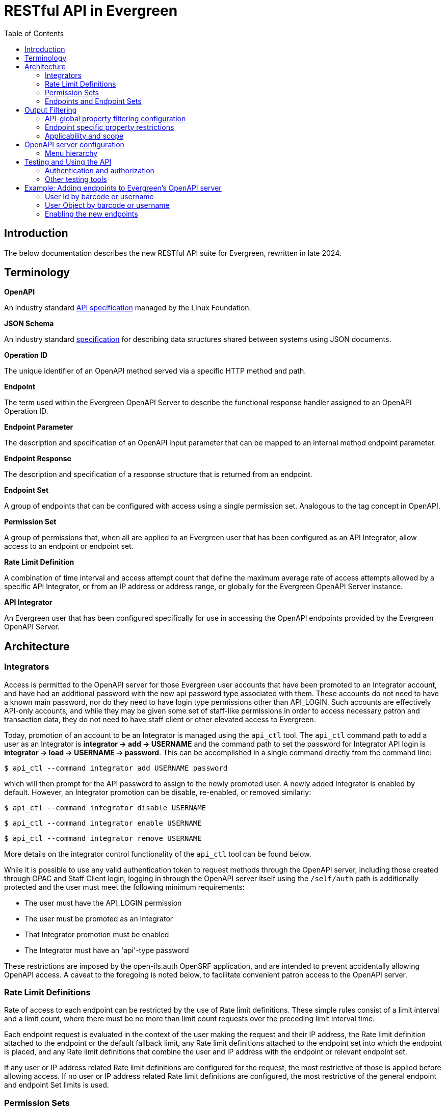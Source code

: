 = RESTful API in Evergreen =
:toc:

== Introduction ==

The below documentation describes the new RESTful API suite for Evergreen, rewritten in late 2024.

== Terminology ==

**OpenAPI**

An industry standard https://swagger.io/specification/[API specification] managed by the Linux Foundation.

**JSON Schema**

An industry standard https://json-schema.org/specification[specification] for describing data structures shared between systems using JSON documents.

**Operation ID**

The unique identifier of an OpenAPI method served via a specific HTTP method and path.

**Endpoint**

The term used within the Evergreen OpenAPI Server to describe the functional response handler assigned to an OpenAPI Operation ID.

**Endpoint Parameter**

The description and specification of an OpenAPI input parameter that can be mapped to an internal method endpoint parameter.

**Endpoint Response**

The description and specification of a response structure that is returned from an endpoint.

**Endpoint Set**

A group of endpoints that can be configured with access using a single permission set. Analogous to the tag concept in OpenAPI.

**Permission Set**

A group of permissions that, when all are applied to an Evergreen user that has been configured as an API Integrator, allow access to an endpoint or endpoint set.

**Rate Limit Definition**

A combination of time interval and access attempt count that define the maximum average rate of access attempts allowed by a specific API Integrator, or from an IP address or address range, or globally for the Evergreen OpenAPI Server instance.

**API Integrator**

An Evergreen user that has been configured specifically for use in accessing the OpenAPI endpoints provided by the Evergreen OpenAPI Server.

== Architecture ==

=== Integrators ===

Access is permitted to the OpenAPI server for those Evergreen user accounts that have been promoted to an Integrator account, and have had an additional password with the new api password type associated with them. These accounts do not need to have a known main password, nor do they need to have login type permissions other than API_LOGIN. Such accounts are effectively API-only accounts, and while they may be given some set of staff-like permissions in order to access necessary patron and transaction data, they do not need to have staff client or other elevated access to Evergreen.

Today, promotion of an account to be an Integrator is managed using the `api_ctl` tool. The `api_ctl` command path to add a user as an Integrator is *integrator -> add -> USERNAME* and the command path to set the password for Integrator API login is *integrator -> load -> USERNAME -> password*. This can be accomplished in a single command directly from the command line:

`$ api_ctl --command integrator add USERNAME password`

which will then prompt for the API password to assign to the newly promoted user. A newly added Integrator is enabled by default. However, an Integrator promotion can be disable, re-enabled, or removed similarly:

`$ api_ctl --command integrator disable USERNAME`

`$ api_ctl --command integrator enable USERNAME`

`$ api_ctl --command integrator remove USERNAME`

More details on the integrator control functionality of the `api_ctl` tool can be found below.

While it is possible to use any valid authentication token to request methods through the OpenAPI server, including those created through OPAC and Staff Client login, logging in through the OpenAPI server itself using the `/self/auth` path is additionally protected and the user must meet the following minimum requirements:

* The user must have the API_LOGIN permission 
* The user must be promoted as an Integrator 
* That Integrator promotion must be enabled 
* The Integrator must have an 'api'-type password 

These restrictions are imposed by the open-ils.auth OpenSRF application, and are intended to prevent accidentally allowing OpenAPI access. A caveat to the foregoing is noted below, to facilitate convenient patron access to the OpenAPI server.

=== Rate Limit Definitions ===

Rate of access to each endpoint can be restricted by the use of Rate limit definitions. These simple rules consist of a limit interval and a limit count, where there must be no more than limit count requests over the preceding limit interval time.

Each endpoint request is evaluated in the context of the user making the request and their IP address, the Rate limit definition attached to the endpoint or the default fallback limit, any Rate limit definitions attached to the endpoint set into which the endpoint is placed, and any Rate limit definitions that combine the user and IP address with the endpoint or relevant endpoint set.

If any user or IP address related Rate limit definitions are configured for the request, the most restrictive of those is applied before allowing access. If no user or IP address related Rate limit definitions are configured, the most restrictive of the general endpoint and endpoint Set limits is used.

=== Permission Sets ===

Access to each API method is restricted based on the Evergreen permissions assigned to the user that has been promoted to Integrator. For flexibility and ease of configuration, these access permissions can be grouped into permission sets. These permission sets are then assigned to endpoints and endpoint set, described below, and the
Integrator must have all of the permissions in at least one of the permission sets in effect for an endpoint in order to successfully call the API method.

For example, there are two stock permission sets associated with the _self_ endpoint set, which includes the primary authentication API method located at the `/self/auth` path and methods that allow user self-service functionality. 

One set, the _Self - standard permissions_ permission set, includes just the OPAC_LOGIN permission. This allows
normal patron-type users that have been promoted to Integrator and have been given an API password to log into the OpenAPI server using Basic authentication. This user will log in with that separate password to access the self-service methods, or use the URL parameter login to supply a login type of "opac" with their main username and password credentials. Another set, the _Self - API only_ permission set, contains the new API_LOGIN and REST.api permissions and allows login and self-service requests only for Integrator users that have both of those new permission. They do not need to have the OPAC_LOGIN permission.

As a more complicated example, there exists a stock API method at the path `/patron/:userid` which returns detailed user information on the user with an ID specified at the `:userid` placeholder. This method is in the patron-oriented _patron_ endpoint set which is protected by default using two permission sets, one containing the API_LOGIN, REST.api, and REST.api.patrons permissions, and the other containing the STAFF_LOGIN and VIEW_USER permissions. Additionally, an administrator may associate the endpoint with an endpoint-specific permission set, named _Custom patron retrieval_ for this example, containing REST.api and REST.api.patrons.detail.read permissions.

Thus, there are three permission sets in effect for the `/patron/:userid` endpoint:

* _Patrons - standard permissions_: STAFF_LOGIN, VIEW_USER 
* _Patrons - API only_: API_LOGIN, REST.api, REST.api.patrons 
* _Custom patron retrieval_: API_LOGIN, REST.api, REST.api.patrons.detail.read 

The first permission set would be congruent with a normal Evergreen staff account accessing the OpenAPI server with a Staff Client authentication token, the second with an Integrator account that has been granted general patron-related API access, and the third with an Integrator account that has been granted specific access to that one API endpoint by having the REST.api.patrons.detail.read permission, but does not have general patron-related REST.api.patrons permission.

NOTE: For convenience, it is possible to pass a login type parameter either using the URL parameter style login, or by adding the desired login type to the end of the Basic authentication string, separated from the username and password by a colon, before base64 encoding the data. This allows non-Integrator accounts to log into the OpenAPI server if they could otherwise log into Evergreen using a login type other than "api".

If an authenticated account accessing this API has all of the permissions in any of those sets, then the API's logic is allowed to execute. Users are assigned permissions in the normal Evergreen way, by having the permission added to their account directly or by being made a member of a primary or secondary permission group which has the permission assigned to it.

Once the permission to execute the API's logic has been established, the requesting account's normal permissions must still be applied to any underlying action. In this example, if the backend method that retrieves patron record detail requires the VIEW_USER permission be granted to the requestor at the home library of the patron record, that must still hold in order for the API to return the requested data.

==== Default Permission Groups ====

The new, additional permission groups meant to support API access for Integrator accounts (that is, via the "api-only" permission sets) look like this:

[width="100%",cols="10%,46%,44%",options="header",]
|===
|*id* |*perm_group* |*permissions*
|25 |API Integrator |API_LOGIN ; REST.api
|26 |Patron API |REST.api.patrons
|27 |Organizational Unit API |REST.api.orgs
|28 |Bib Record API |REST.api.bibs
|29 |Item Record API |REST.api.items
|30 |Holds API |REST.api.holds
|31 |Debt Collection API |REST.api.collections
|32 |Course Reserves API |REST.api.courses
|===

=== Endpoints and Endpoint Sets ===

Evergreen's OpenAPI Server exposes specific business logic functions and data access pathways as API endpoints.

Each of these endpoints present a single backend function, usually a way to request particular data or initiate a specific action, by translating OpenAPI paths, HTTP methods, and HTTP headers and parameters to handler functions and their necessary parameters.

These handler functions may be either OpenSRF service and method pairs, or when some amount of pre- or post-processing of an OpenSRF method call is required, a Perl module and optional sub name that supplies any necessary additional logic.

Once the handler has run, the requested output is translated to an OpenAPI response, normally as JSON or XML formatted data. The requests may make use of parameter data passed via HTTP path components or query parameters, HTTP cookies or headers, or the HTTP request body.

Endpoints can be thought of as OpenAPI wrappers to existing Evergreen functionality implemented in OpenSRF.

Structurally, each endpoint consists of the following information:

* _Operation ID_ - The unique identifier for the endpoint. 
* _Path_ - The HTTP path, which may include contextual information such as placeholders for identifiers or behavioral options, that makes up part of the URL used to address the service through a standard web server. 
* _HTTP Method_ - The HTTP verb used to signal the type of action being requested; one of `get`, `put`, `post`, `delete`, and `patch`. 
* _Security method_ - How the OpenAPI server should expect to receive authentication and authorization credentials. 
** The specialized authentication endpoint can use Basic and Parameter Security. 
** All other endpoints default to Bearer Authentication, though all of Bearer, Cookie, and Parameter are generally usable for most endpoints. 
* _Summary_ - A textual description of the purpose of the endpoint. 
* _Method Source_ - Either an OpenSRF application name, or Perl package name. 
* _Method Name_ - Either an OpenSRF method from the OpenSRF application, or Perl subroutine from the Perl package. 
* _Method Parameters_ - A space-separated mapping from the available named OpenAPI parameters and environmental data to the positional parameters of the backend OpenSRF method or Perl subroutine. 
* _Active flag_ - Controls general access to the configured endpoint; when active, the endpoint is exposed through OpenAPI. 
* _Default Rate Limit Definition_ - Rate limit definition to apply to the endpoint, unless a context-specific user rate limit or IP address rate limit is configured. 
** The authentication endpoints use the "100 requests per second" rate limit by default. 
** All other endpoints default to "1 request per second per user" if the user is known to the server at request time, or to "1 request per second per IP address" if the IP address is available to the server at request time, or "1 request per second globally" if neither are available at the time of the request. 

These endpoints can then be gathered together into logical groups, called endpoint sets, to simplify access configuration and documentation. Endpoint sets can supply permission sets and rate limit definitions for endpoints that they contain. For permission sets, if an endpoint is in more than one endpoint set, all mapped permission sets are applied to the endpoint and successful authorization against any of the permission sets will allow access.

Rate limit definition selection is more complicated, but fully predictable. 

First, all definitions related to the relevant endpoint sets (and the specific endpoint) that are attached with the context of the user or their IP address, if any, are compared and the strictest rate limit definition is applied. If there are no user or IP address contextual rate limit definitions in place, the strictest rate limit definition attached to the endpoint or any of its endpoint set is applied to the request, first against the user for the endpoint if the user is known, then against the IP address for the endpoint if the IP address is known, or finally, globally against the endpoint.

==== Endpoint Parameters ====

Because OpenSRF and OpenAPI have different calling conventions as well as different response format and structure, it is necessary to map between these two programmatic interfaces. Where possible, the OpenAPI server translates between simple JSON Objects and Evergreen fieldmapper objects automatically, validating both input and output for validity and correctness.

Parameter mapping is configured by describing the expected incoming parameter layout in terms of input type, location, and name. Parameters to OpenAPI endpoints can be passed as part of the URL path, as URL query parameters, as HTTP headers, or as cookies.

The datatype of each parameter is specified as either a JSON schema datatype, with the ability to specify an expected element type for arrays or expect semantic format for scalar types, or as an Evergreen fieldmapper class hint.

**Supported JSON schema datatypes**

* object 
* array 
* boolean 
* string 
* integer 
* number 

**Supported optional JSON schema scalar semantic format descriptors**

* String formats 
** date-time 
** date 
** time 
** interval 
** email 
** uri 
** identifier 
** password 
* Number formats 
** money 
** float 
* Integer format 
** int64 

Additionally, all Fieldmapper class hints can be used as parameter types, and the OpenAPI server will validate incoming JSON Objects to confirm that they contain all required properties, and do not contain any that are not defined by the Fieldmapper IDL.

In addition to the location, type, and format configuration, OpenAPI parameters can be marked as required, which will be validated by the OpenAPI server, and can define a default value to be passed when non-required parameters are not supplied by the user.

Once parameters have been described, they are available for mapping into OpenSRF positional parameters. This OpenSRF calling convention mapping is configured at the endpoint level. The named OpenAPI parameters are accessible in two ways:

* Via the `param` namespace, which supplies the last instance of the parameter processed when the parameter is expected to carry one value and a scalar should be passed to the backend method. For example `param.userid` might be the userid value extracted from a URL path placeholder. 
* Via the `every_param` namespace, if a parameter is expected to be repeatable and all values should be passed to the backend method. For example `every_param.org` might be all values from a repeatable `org` URL query parameter. 

In addition to the named parameters provided directly to the OpenAPI server as described above and accessed through the `param` and `every_param` namespaces, several built-in reserved parameter names are available to all non-authentication methods:

* `eg_auth_token` - The authentication token provided with the HTTP request, usually via the authentication header as a Bearer token. 
* `eg_user_id` - The user id of the authenticated user. 
* `eg_user_obj` - The full user object of the authenticated user. 
* `req.json` - The HTTP request body, parsed as JSON and provided as a Perl data object to the backend method. 
* `req.text` - The HTTP request body, as plain text. 

Finally, quoted string literals can be used as mapped positional parameters in cases where the backend method requires some value, but there is no need to make the parameter available from end-user input.

Configured OpenAPI parameters are mapped to backend parameters in a space separated list associated with the endpoint, which also defines the type, manner, and location of the backend method. For example, the "/self/me" path that retrieves the user record for the logged in user, and the "/patron/\{userid}" path that attempts to retrieve an arbitrary user record, subject to all API access and Evergreen permission restrictions, use the same backend method, and substantively differ only in their parameter mapping:

* /self/me: `eg_auth_token eg_user_id` 
* /patron/\{userid}: `eg_auth_token param.userid` 

==== Endpoint Responses ====

Endpoint responses are described in a very similar way to parameters, with optional output validation and optional Fieldmapper class hint or JSON Schema type information. However, they differ in that responses cannot have a default value, and are also described by their HTTP response status code (200, 401, 404, 500, etc) and message, as well as their expected MIME content type. The content type will generally be either `application/json or text/plain`, though, for example, the provided bibliographic record retrieval endpoint also offers both `application/xml` and `application/octet-stream` to support alternate negotiated formats.

In order to support varying response formats, the OpenAPI server investigates the HTTP Accept header for each request and determines the best response type-match to the requested content type; this is called the resolved content format. The resolution of the best content type to respond with based on the Accept header is performed per the HTTP specification, taking into account the "q" weight parameter as well as the completeness (or, use of wildcards) for the types. This is made available to the parameter mapping function with the special reserved name `eg_req_resolved_content_format`, and when using a Perl module and method rather than an OpenSRF service and method, to the handler method via the `stash()` function of the invocant, which is passed as its first method parameter.

The default resolved content format is assumed to be `json` to support JSON Schema and Fieldmapper object output which will be the most common result. The high-level types that can be detected and used are:

* json 
* text 
* html 
* xml 
* binary 

For those responses that return JSON data, either validated or unvalidated, OpenAPI server supports an `Accept` header extension, provided using the HTTP-standard `Accept` header extension mechanism, which allows an API consumer to request slim responses stripped of all properties that contain a `null` value. As a peer to the normal "q" weight parameter in the `Accept` header, a "filterNulls" parameter with a true value ("t" or "1") will enable this mode.

This "filterNulls" behavioral modifier can also be supplied via a new HTTP header called `X-EG-OpenAPI-Options`.

Adding this option through either header can reduce the size of most responses that contain Fieldmapper objects by more than 50%.

==== Default Endpoint Set ====

The default endpoint set (with endpoints listed for convenience) to permission set mapping is:

[width="100%",cols="18%,37%,45%",options="header",]
|===
|*endpoint_set* |*endpoints* |*perm_sets*
|orgs a|
retrieveFullOrgTree

retrieveOneOrg

retrieveOrgList

retrievePartialOrgTree

a|
"Orgs - API only" (API_LOGIN, REST.api, REST.api.orgs)

"Orgs - standard permissions" (OPAC_LOGIN)

|collections a|
collectionsPatronsOfInterest

collectionsPatronsOfInterestWarning

a|
"Collections - API only" (API_LOGIN, REST.api, REST.api.collections)

"Collections - standard permissions" (STAFF_LOGIN, VIEW_USER)

|holds a|
retrieveHold

retrieveHoldPickupLocations

a|
"Holds - API only" (API_LOGIN, REST.api, REST.api.holds)

"Holds - standard permissions" (STAFF_LOGIN, VIEW_USER)

|self a|
authenticateUser

cancelSelfHold

checkinSelfCirc

logoutUser

renewSelfCirc

requestSelfCirc

requestSelfHold

retrieveSelfCirc

retrieveSelfCircHistory

retrieveSelfCircs

retrieveSelfHold

retrieveSelfHolds

retrieveSelfProfile

retrieveSelfXact

retrieveSelfXacts

selfActivePenalties

selfPenalty

selfUpdateParts

updateSelfHold

a|
"Self - API only" (API_LOGIN, REST.api)

"Self - standard permissions" (OPAC_LOGIN)

|courses a|
activeCourses

activeRoles

retrieveCourse

retrieveCourseMaterials

retrieveCourseUsers

a|
"Courses - API only" (API_LOGIN, REST.api)

"Courses - standard permissions" (STAFF_LOGIN)

|patrons a|
cancelPatronHold

checkinPatronCirc

collectionsGetPatronDetail

collectionsPutPatronInCollections

collectionsRemovePatronFromCollections

patronATEvent

patronATEvents

patronActiveMessages

patronActivePenalties

patronActivityLog

patronMessage

patronMessageArchive

patronMessageUpdate

patronPenalty

renewPatronCirc

requestPatronCirc

requestPatronHold

retrievePatronCirc

retrievePatronCircHistory

retrievePatronCircs

retrievePatronHold

retrievePatronHolds

retrievePatronProfile

retrievePatronXact

retrievePatronXacts

searchPatrons

updatePatronHold

verifyUserCredentials

a|
"Patrons - API only" (API_LOGIN, REST.api, REST.api.patrons)

"Patrons - standard permissions" (STAFF_LOGIN, VIEW_USER)

|items a|
createItem

deleteItem

newItems

retrieveItem

updateItem

a|
"Items - API only" (API_LOGIN, REST.api, REST.api.items)

"Items - standard permissions" (OPAC_LOGIN)

|bibs a|
bibDisplayFields

createOneBib

deleteOneBib

retrieveOneBib

retrieveOneBibHoldings

updateBREParts

updateOneBib

a|
"Bibs - API only" (API_LOGIN, REST.api, REST.api.bibs)

"Bibs - standard permissions" (OPAC_LOGIN)

|===

== Output Filtering ==

Available properties on Fieldmapper object output can be restricted through the use of several Library and User settings. These settings define whitelisted and blacklisted properties, with blacklisted property removal taking precedence over whitelisted property inclusion, where different settings conflict.

=== API-global property filtering configuration ===

The content of these settings is a comma-separated list of values, which are made up of the Fieldmapper class hint and the specific Fieldmapper property to be addressed. For example, to change the visibility of the
Date of Birth column from the `actor.usr table`, one would add `au.dob` to the appropriate setting value, where "au" is the Fieldmapper class hint for the class representing the actor.usr table in the database, and "dob" is the Fieldmapper property representing, and column name, which holds the date of birth data.

Whitelisting one or more properties on a Fieldmapper class will cause all other properties to be redacted by setting their values to `null`. Blacklisting one or more properties will cause only those named properties to be redacted in this way.

Library settings are evaluated in the context of the Integrator user's home library, and are inheritable from parent locations in the same manner as all other Library settings. Two Library settings are for
API-global use:

* REST.api.whitelist_properties - Allow a particular set of properties, and only those properties, to be delivered to the Integrator across all API endpoints. 
* REST.api.blacklist_properties - Disallow a particular set of properties to be delivered to the Integrator across all API endpoints. 

User settings can also be used to add Integrator-specific whitelist and blacklist rules. To apply API-global, Integrator-specific properties restrictions, two new stock User Setting Types are available, with the same name and function as the Library settings above. Because these are user-specific, administrators can provide specific Integrator accounts access to more data with more whitelisted properties, or further restrict access by adding additional blacklist properties.

=== Endpoint specific property restrictions ===

In addition to the API-global Library and User settings, administrators can create new Organizational Unit Setting Types (AKA Library Setting Types) and User Setting Types through the Server Administration interface. Setting types must be named following a specific pattern. The setting types must start with the string `REST.api.whitelist_properties.` or `REST.api.blacklist_properties.` for whitelisting or blacklisting respectively -- note the period -- and end with the endpoint's Operation ID. For example, if an administrator would like to restrict the output of the `searchPatron` endpoint so that it only returns the idof the patron, and the client is expected to retrieve the full patron record separately, they could configure following:

* Create a new Organizational Unit Setting Type with the name: `REST.api.whitelist_properties.searchPatron`
* Set the value of the new Library Setting to `au.id` at the top of the Organizational hierarchy in the Library Settings Editor. 

User Setting Types can be created through the Server Administration interface, as well. However, because there is no Staff Client interface for general User Setting maintenance, the `api_ctl` tool, discussed below, must be used to configure Integrator-specific whitelist and blacklist rules. Integrator-specific setting types are created automatically by `api_ctl` if they do not already exist for a particular endpoint, so administrators are not required to create User Setting Types by hand when using the `api_ctl` tool.

=== Applicability and scope ===

Both whitelist and blacklist settings can be used at the same time, though the one primary case for this would be to add a property to a more specific blacklist when it is already present on a general whitelist. This may be useful in the case where general API access should allow retrieval of a particular piece of information, but a specific integration should not provide this information because it is likely to be visible through some third party interface if it is delivered to the client application.

This output property restriction mechanism depends upon Evergreen's knowledge of the Integrator account making the request. In practice this means that all endpoints with the exception of the primary authentication endpoint, which only delivers an authentication token, will be protected using this feature. However, if local, custom endpoints are configured for an Evergreen instance that do not use the built-in security mechanisms, they cannot make use of this property restriction feature.

== OpenAPI server configuration ==

As mentioned above regarding the promotion of normal Evergreen user accounts to API Integrators, a new command line tool, called `api_ctl`, is available to configure and control the OpenAPI backend setup.

This tool presents a text menu-driven interface for administrators to configure the backend. In many situations, the tool can also be used with direct command line parameters when the administrator knows the menu path they would normally take to effect the desired configuration change.

A step-by-step example of this process is given below in the section xref:integrations:restful_api.adoc#adding_endpoints_example[Example: Adding endpoints to Evergreen’s OpenAPI server].

Once the desired configuration changes have been made, all instances of the API server must be restarted in order to load the new configuration.

=== Menu hierarchy ===

There are several standard options available at most levels of the menu hierarchy:

* top - go to the top level of the command hierarchy 
* back - go "up" one level in the command hierarchy 
* show - display the details of the currently loaded context configuration objects 
* details - toggle whether additional information about the objects configured by the current hierarchical command set is shown with the show command 
* quit - leave the tool 

There are common commands available for many objects that can be controlled through the api_ctl interface. Generally, objects can be listed, added, edited, and removed with menu options that are:

* list - Show a summary list of the objects of the type controlled by the current level of the menu hierarchy. 
* load - Set the current context object to be configured, based on the current level of the menu hierarchy. 
* unload - Unset the current context object the type of which is based on the current level of the menu hierarchy. 
* add - Add a new object of the type controlled by the current level of the menu hierarchy. 
* edit - Edit the current context object controlled by the current level of the menu hierarchy. 
* remove - Remove an object controlled by the current level of the menu hierarchy. 

You can see all options available at the current level of the option hierarchy by pressing the tab key.

The layout of the menu hierarchy when started without command line options is as follows:

* api - Control API endpoint configuration 
** endpoints - Configure endpoints 
*** list - List all endpoints 
*** load - Set the current context endpoint 
*** unload - Unset the current context endpoint 
*** add 
*** edit 
*** remove 
*** activate - Activate an inactive endpoint 
*** deactivate - Deactivate an active endpoint 
*** parameters - Configure the Parameters of the context endpoint 
**** list - List the OpenAPI Parameters of the context endpoint 
**** add 
**** edit 
**** remove 
*** responses - Configure the Response structure of the context endpoint 
**** list - List all Responses configured for the context endpoint 
**** add 
**** edit 
**** remove 
*** sets - Add and remove endpoint Set mappings for the context endpoint 
**** list - List the endpoint set to which the endpoint is assigned 
**** add - Add the context endpoint to an endpoint Set 
**** remove - Remove the context endpoint from an endpoint Set 
*** perm_sets - Manage permission sets assigned to the context endpoint 
**** list - List all permission sets assigned to the context endpoint 
**** add - Add a permission set to allow access to the context endpoint 
**** remove - Remove an assigned permission set from the context endpoint 
*** rate_limits - Used to manage the endpoint-specific rate-limiting configuration for the context endpoint 
**** ip_address - Manage IP address-based rate limiting 
***** list 
***** add 
***** edit 
***** remove 
**** integrator - Manage Integrator-based rate limiting 
***** list 
***** add 
***** edit 
***** remove 
** sets - Configure endpoint sets
*** list - List all endpoint sets
*** load - Set the current context endpoint set
*** unload - Unset the current context endpoint set
*** add 
*** edit 
*** remove 
*** activate - Activate an inactive endpoint set 
*** deactivate - Deactivate an active endpoint set 
*** endpoints - Manage endpoints mapped into the current context endpoint set 
**** list - List all endpoints in the current context endpoint set 
**** add - Add an endpoint to the current context endpoint set 
**** remove - Remove an endpoints from the current context endpoint set 
*** perm_sets - Manage permission sets assigned to the context endpoint set 
**** list - List all permission sets assigned to the context endpoint set 
**** add - Add a permission set to allow access to the context endpoint set 
**** remove - Remove an assigned permission set from the context endpoint set 
*** rate_limits Used to manage the endpoint set-wide rate-limiting configuration for the context endpoint set 
**** ip_address - Manage IP address-based rate limiting for the endpoint set 
***** list 
***** add 
***** edit 
***** remove 
**** integrator - Manage Integrator-based rate limiting for the endpoint set 
***** list 
***** add 
***** edit 
***** remove 
* integrator - Manage Integrator-promoted Evergreen user accounts 
** list - List all integrators 
** load - Set the current context Integrator 
** unload - Unset the current context Integrator 
** add - Promote an Evergreen user account to an API Integrator account 
** remove - Remove the Integrator promotion from an Evergreen user account 
** enable - Enable a disabled Integrator for API login 
** disable - Disable an enabled Integrator for API login 
** password - Set the API-specific password for the context integrator 
** permissions - Manage the user-specific permissions granted to an Integrator 
*** list - List the permissions granted to the current context Integrator 
*** add - Add a permission to the Integrator 
*** remove - Remove a permission from the Integrator 
** groups - Manage the Secondary Permission Groups to which an Integrator
belongs 
*** list - List the current context Integrator's Secondary Permission Groups 
*** add - Add the Integrator to a Secondary Permission Group 
*** remove - Remove the Integrator from a Secondary Permission Group 
** global_property_whitelist - Manage the Integrator-specific, API-global Fieldmapper property whitelist for an Integrator 
*** list - Show the current Integrator-specific, API-global whitelist 
*** set - Edit the current Integrator-specific, API-global whitelist 
*** remove - Remove the current Integrator-specific, API-global whitelist 
** global_property_blacklist - Manage the Integrator-specific, API-global Fieldmapper property blacklist for an Integrator 
*** list - Show the current Integrator-specific, API-global blacklist 
*** set - Edit the current Integrator-specific, API-global blacklist 
*** remove - Remove the current Integrator-specific, API-global blacklist 
** endpoint_property_whitelist - Manage the Integrator-specific, endpoint-specific Fieldmapper property whitelists for an Integrator 
*** list - List the current endpoint-specific whitelist 
*** add - Add one endpoint-specific whitelist 
*** edit - Edit one endpoint-specific whitelist 
*** remove - Remove one endpoint-specific whitelist 
** endpoint_property_blacklist - Manage the Integrator-specific,
endpoint-specific Fieldmapper property blacklists for an Integrator 
*** list - List all current endpoint-specific blacklist 
*** add - Add one endpoint-specific blacklist 
*** edit - Edit one endpoint-specific blacklist 
*** remove - Remove one endpoint-specific blacklist 
* control 
** rate_limit - Manage rate limit definitions 
*** list - List all rate limit definitions 
*** load - Set the current context rate limit definition 
*** unload - Unset the current context rate limit definition 
*** add 
*** edit 
*** remove 
** perm_sets - Manage permission sets 
*** list - List all permission sets 
*** load - Set the current context permission set 
*** unload - Unset the current context permission set 
*** add 
*** edit 
*** remove 
*** permissions - Manage the permissions attached to the current context
permission set 
**** list - List all permissions attached to the current context permission set 
**** add - Add a permission to the current context permission set 
**** remove - Remove a permission from the current context permission set 

== Testing and Using the API ==

The Evergreen OpenAPI endpoints are not meant for use by humans directly in a browser URL bar, though it does use the same underlying protocols and mechanisms as a user-oriented interface. Instead, it is meant for programmatic access using standard OpenAPI calling semantics, as described by https://swagger.io/docs/specification/v3_0/about/[https://swagger.io/docs/specification/v3_0/about/].

The way OpenAPI clients and servers work together in Evergreen, through this development specifically, is as follows:

. The server software produces an API specification document in JSON or YAML. This is available at https://<hostname>/openapi3/v1 on any fully installed instance of this development. 
. The client software consumes that specification document in order to understand what API calls are available, how it should send parameter data to the API calls, and what the format of the output of an API call will look like. 

There are standard tools to automate much of the client-side work, but the result of creating a functioning OpenAPI client will be an application making HTTP requests.

There are many OpenAPI library generators available for use by developers for most common client programming languages. Among them are:

* For general use:
** https://openapi-generator.tech/[OpenAPI Generator] 
** https://swagger.io/tools/swagger-codegen/[API Code & Client Generator | Swagger Codegen] 
** OpenAPIs.org https://tools.openapis.org/categories/sdk.html[SDK] generator listing 
* Perl client libraries 
** https://metacpan.org/pod/OpenAPI::Client[OpenAPI::Client - A client for talking to an Open API powered server - metacpan.org] 

=== Authentication and authorization ===

Obtaining an Evergreen auth token is accomplished by sending an HTTP *GET* request to the `/self/auth` path with the appropriate credentials.

The credential parameter names are described in the API specification document. They can be passed using either

. A standard HTTP Basic authorization header (with an optional third component for the login type); or 
. Through query parameters with the names `u` for username, `p` for password, and `t` for login type. 

Using the standard HTTP content negotiation `Accept` header, the client can ask for the token to be delivered as either plain text, which is useful for tasks like direct testing and high-level shell scripting, or as JSON data, which is the default and is usually better for use by actual client applications.

The output of this request, which is a standard Evergreen auth token used by all authenticated client code in Evergreen, is then used in a standard HTTP Bearer authentication header to identify the session in later requests. For ease of testing and some added flexibility, the auth token may also be passed in the URL as a query parameter called `ses`, or in either of the modern Evergreen-standard cookies called `eg.auth.token` and `ses`, or the new, Evergreen OpenAPI-specific cookie called `eg.api.token`.

=== Other testing tools ===

Administrators can install Swagger-UI visualization tools so that developers can see the list of endpoints. These tools make use of the API specification document to assist with authorization and help the user authenticate with the API.

NOTE: The JSON Schema is very large, and tends to cause the both locally hosted demonstration Swagger-UI visualization tools and the free editor hosted at editor.swagger.io to hang. This development intentionally creates a run-time translation mapping between Evergreen's Fieldmapper data structures that describe Evergreen data layout and standard JSON Schema object definitions, and there are many hundreds of object types that reference each other.

The web-based Swagger-UI editor and visualization tools are not robust or sophisticated enough to handle such a large and complex component schema. This is a limitation of the basic demo Swagger tools. True client applications do not try to render the full JSON Schema, are written to be robust and correct, and are not expected to have these sorts of issues if they are designed well.

[[adding_endpoints_example]]
== Example: Adding endpoints to Evergreen's OpenAPI server ==

This demonstration makes use of the https://github.com/EquinoxOpenLibraryInitiative/evg-api-explorer[Evergreen API Explorer], a Vue-based OpenSRF API exploration tool created at Equinox as a replacement for the original docgen.xsl OpenSRF API documentation publishing mechanism.

=== User Id by barcode or username === 

Using the Evergreen API Explorer, we can see that the open-ils.actor application provides several methods that may suit our purpose here.

image::restful_api/api_explorer.png[Evergreen API Explorer]

The parameter documentation is not great for any of these, but we can see where to find the underlying code by expanding the block.

image::restful_api/block_expanded.png[Expand the block to view details]

The implementation for `open-ils.actor.user.retrieve_id_by_barcode_or_username` is in the OpenILS::Application::Actor Perl module, in the sub named `retrieve_usr_id_via_barcode_or_usrname`. Using this information, we can see that the parameters expected by the OpenSRF method are an authentication token, an optional barcode, and an optional username.

image::restful_api/expected_parameters.png[Example of expected parameters]

We also see that the method will return either an numeric user id, or an ILS Event object upon error or permission restriction.

image::restful_api/method_details.png[Example of method details]

Using this information, we can immediately provide RESTful OpenAPI endpoints to return a user id by either barcode or username simply by
wrapping the OpenSRF method directly. We can either insert the necessary
endpoint configuration directly into the database, or use the api_ctl
tool to configure the new endpoints.

.Direct SQL configuration
[source, postgresql]
----
BEGIN;

INSERT INTO openapi.endpoint (
 operation_id, path, http_method,
 summary,
 method_source, method_name,
 method_params
) VALUES (
 'patronIdByCardBarcode', '/patrons/by_barcode/:barcode/id', 'get',
 'Retrieve patron id by barcode',
 'open-ils.actor',
 'open-ils.actor.user.retrieve_id_by_barcode_or_username',
'eg_auth_token param.barcode'
);

INSERT INTO openapi.endpoint_param (endpoint,name,in_part,schema_type,required) VALUES
('patronIdByCardBarcode','barcode','path','string',TRUE);

INSERT INTO openapi.endpoint_response (endpoint,schema_type) VALUES
('patronIdByCardBarcode','integer');

INSERT INTO openapi.endpoint (
 operation_id, path, http_method,
 summary,
 method_source, method_name,
 method_params
) VALUES (
 'patronIdByUsername', '/patrons/by_username/:username/id', 'get',
 'Retrieve patron id by username',
 'open-ils.actor',
 'open-ils.actor.user.retrieve_id_by_barcode_or_username',
'eg_auth_token "" param.username'
);

INSERT INTO openapi.endpoint_param (endpoint,name,in_part,schema_type,required) VALUES
('patronIdByUsername','username','path','string',TRUE);

INSERT INTO openapi.endpoint_response (endpoint,schema_type) VALUES
('patronIdByUsername','integer');

INSERT INTO openapi.endpoint_set_endpoint_map (endpoint, endpoint_set)
 SELECT operation_id, 'patrons' FROM openapi.endpoint WHERE operation_id like 'patronIdBy%';

COMMIT;
----

.api_ctl configuration
[source, console]
----
$ api_ctl -- api endpoints add
 # ... supply information about patronIdByCardBarcode endpoint, as above
API Endpoint actions: parameters
API Endpoint Parameter actions: add
 # ... supply information about patronIdByCardBarcode path parameter
API Endpoint Parameter actions: back
API Endpoint actions: responses
 # ... supply information about patronIdByCardBarcode success response
API Endpoint Responses actions: back
API Endpoint actions: sets
API Endpoint Assigned Sets actions: add
API Set: patrons
API Endpoint Assigned Sets actions: back
API Endpoint actions: add
 # ... supply information about patronIdByUsername endpoint
API Endpoint actions: parameters
API Endpoint Parameter actions: add
 # ... supply information about patronIdByUsername path parameter
API Endpoint Parameter actions: back
API Endpoint actions: responses
 # ... supply information about patronIdByUsername success response
API Endpoint Responses actions: back
API Endpoint actions: sets
API Endpoint Assigned Sets actions: add
API Set: patrons
API Endpoint Assigned Sets actions: quit
----

=== User Object by barcode or username ===

Likewise, we can use just a small amount of additional code to create an endpoint to return the full user object in the same format as is returned by the `/patron/:id` endpoint path. As this new method will be a stock endpoint, we will add it to the built-in OpenILS::OpenAPI::Controller::patron Perl module, but it can live anywhere that the Perl interpreter can find modules.

image:restful_api/create_endpoint.png[Creating an endpoint]

The OpenILS::OpenAPI::Controller module namespace contains many endpoint examples and helper methods that are useful for the creation of OpenAPI endpoints.

The parameters passed to the handler functions are exactly those that are defined for the OpenAPI endpoint, via its parameter list, following an invocant passed in the first parameter position. The effective invocant is the active Mojolicious Controller object. Extensive https://docs.mojolicious.org/Mojolicious[[documentation] on the https://docs.mojolicious.org/Mojolicious/Controller[Mojolicious Controller] is available with the Mojolicious Perl module.

And, as before, we can then register the new endpoints with the OpenAPI server either using direct SQL or the api_ctl tool.

.Direct SQL configuration
[source, postgresql]
----
BEGIN;

INSERT INTO openapi.endpoint (
 operation_id, path, http_method,
 summary,
 method_source, method_name,
 method_params
) VALUES (
 'patronByCardBarcode', '/patrons/by_barcode/:barcode', 'get',
 'Retrieve patron id by barcode',
 'OpenILS::OpenAPI::Controller::patron','user_by_identifier_string',
 'eg_auth_token param.barcode'
);

INSERT INTO openapi.endpoint_param (endpoint,name,in_part,schema_type,required) VALUES
('patronByCardBarcode','barcode','path','string',TRUE);

INSERT INTO openapi.endpoint_response (endpoint,fm_type) VALUES
('patronByCardBarcode','au');

INSERT INTO openapi.endpoint (
 operation_id, path, http_method,
 summary,
 method_source, method_name,
 method_params
) VALUES (
 'patronByUsername, '/patrons/by_username/:username', 'get',
 'Retrieve patron id by username',
 'OpenILS::OpenAPI::Controller::patron','user_by_identifier_string',
 'eg_auth_token "" param.username'
);

INSERT INTO openapi.endpoint_param (endpoint,name,in_part,schema_type,required) VALUES
('patronByUsername','username','path','string',TRUE);

INSERT INTO openapi.endpoint_response (endpoint,fm_type) VALUES
('patronByUsername','au');

INSERT INTO openapi.endpoint_set_endpoint_map (endpoint, endpoint_set)
 SELECT operation_id, 'patrons' FROM openapi.endpoint WHERE operation_id like 'patronBy%';

COMMIT;
----

.api_ctl configuration
[source, console]
----
$ api_ctl -- api endpoints add
 # ... supply information about patronByCardBarcode endpoint, as above
API Endpoint actions: parameters
API Endpoint Parameter actions: add
 # ... supply information about patronByCardBarcode path parameter
API Endpoint Parameter actions: back
API Endpoint actions: responses
 # ... supply information about patronByCardBarcode success response
API Endpoint Responses actions: back
API Endpoint actions: sets
API Endpoint Assigned Sets actions: add
API Set: patrons
API Endpoint Assigned Sets actions: back
API Endpoint actions: add
 # ... supply information about patronByUsername endpoint
API Endpoint actions: parameters
API Endpoint Parameter actions: add
 # ... supply information about patronByUsername path parameter
API Endpoint Parameter actions: back
API Endpoint actions: responses
 # ... supply information about patronByUsername success response
API Endpoint Responses actions: back
API Endpoint actions: sets
API Endpoint Assigned Sets actions: add
API Set: patrons
API Endpoint Assigned Sets actions: quit
----

=== Enabling the new endpoints ===

The OpenAPI server must be restarted once any new endpoint configuration is applied. This allows the OpenAPI server to read the new endpoint configuration and add the appropriate routes and handlers.
